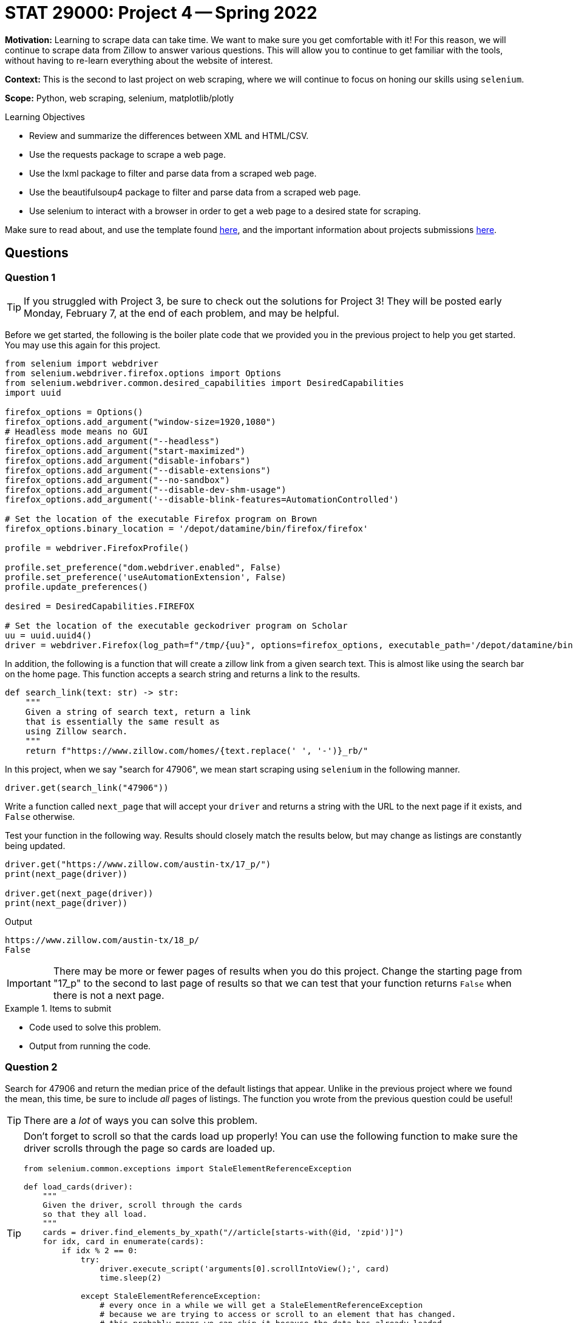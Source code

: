 = STAT 29000: Project 4 -- Spring 2022

**Motivation:** Learning to scrape data can take time. We want to make sure you get comfortable with it! For this reason, we will continue to scrape data from Zillow to answer various questions. This will allow you to continue to get familiar with the tools, without having to re-learn everything about the website of interest. 

**Context:** This is the second to last project on web scraping, where we will continue to focus on honing our skills using `selenium`.

**Scope:** Python, web scraping, selenium, matplotlib/plotly 

.Learning Objectives
****
- Review and summarize the differences between XML and HTML/CSV.
- Use the requests package to scrape a web page.
- Use the lxml package to filter and parse data from a scraped web page.
- Use the beautifulsoup4 package to filter and parse data from a scraped web page.
- Use selenium to interact with a browser in order to get a web page to a desired state for scraping. 
****

Make sure to read about, and use the template found xref:templates.adoc[here], and the important information about projects submissions xref:submissions.adoc[here].

== Questions

=== Question 1

[TIP]
====
If you struggled with Project 3, be sure to check out the solutions for Project 3! They will be posted early Monday, February 7, at the end of each problem, and may be helpful.
====

Before we get started, the following is the boiler plate code that we provided you in the previous project to help you get started. You may use this again for this project.

[source,python]
----
from selenium import webdriver
from selenium.webdriver.firefox.options import Options
from selenium.webdriver.common.desired_capabilities import DesiredCapabilities
import uuid

firefox_options = Options()
firefox_options.add_argument("window-size=1920,1080")
# Headless mode means no GUI
firefox_options.add_argument("--headless")
firefox_options.add_argument("start-maximized")
firefox_options.add_argument("disable-infobars")
firefox_options.add_argument("--disable-extensions")
firefox_options.add_argument("--no-sandbox")
firefox_options.add_argument("--disable-dev-shm-usage")
firefox_options.add_argument('--disable-blink-features=AutomationControlled')

# Set the location of the executable Firefox program on Brown
firefox_options.binary_location = '/depot/datamine/bin/firefox/firefox'

profile = webdriver.FirefoxProfile()

profile.set_preference("dom.webdriver.enabled", False)
profile.set_preference('useAutomationExtension', False)
profile.update_preferences()

desired = DesiredCapabilities.FIREFOX

# Set the location of the executable geckodriver program on Scholar
uu = uuid.uuid4()
driver = webdriver.Firefox(log_path=f"/tmp/{uu}", options=firefox_options, executable_path='/depot/datamine/bin/geckodriver', firefox_profile=profile, desired_capabilities=desired)
----

In addition, the following is a function that will create a zillow link from a given search text. This is almost like using the search bar on the home page. This function accepts a search string and returns a link to the results.

[source,python]
----
def search_link(text: str) -> str:
    """
    Given a string of search text, return a link
    that is essentially the same result as
    using Zillow search.
    """
    return f"https://www.zillow.com/homes/{text.replace(' ', '-')}_rb/"
----

In this project, when we say "search for 47906", we mean start scraping using `selenium` in the following manner.

[source,python]
----
driver.get(search_link("47906"))
----

Write a function called `next_page` that will accept your `driver` and returns a string with the URL to the next page if it exists, and `False` otherwise.

Test your function in the following way. Results should closely match the results below, but may change as listings are constantly being updated.

[source,python]
----
driver.get("https://www.zillow.com/austin-tx/17_p/")
print(next_page(driver))

driver.get(next_page(driver))
print(next_page(driver))
----

.Output
----
https://www.zillow.com/austin-tx/18_p/
False
----

[IMPORTANT]
====
There may be more or fewer pages of results when you do this project. Change the starting page from "17_p" to the second to last page of results so that we can test that your function returns `False` when there is not a next page.
====

.Items to submit
====
- Code used to solve this problem.
- Output from running the code.
====

=== Question 2

Search for 47906 and return the median price of the default listings that appear. Unlike in the previous project where we found the mean, this time, be sure to include _all_ pages of listings. The function you wrote from the previous question could be useful!

[TIP]
====
There are a _lot_ of ways you can solve this problem.
====

[TIP]
====
Don't forget to scroll so that the cards load up properly! You can use the following function to make sure the driver scrolls through the page so cards are loaded up.

[source,python]
----
from selenium.common.exceptions import StaleElementReferenceException

def load_cards(driver):
    """
    Given the driver, scroll through the cards
    so that they all load.
    """
    cards = driver.find_elements_by_xpath("//article[starts-with(@id, 'zpid')]")
    for idx, card in enumerate(cards):
        if idx % 2 == 0:
            try:
                driver.execute_script('arguments[0].scrollIntoView();', card)
                time.sleep(2)

            except StaleElementReferenceException:
                # every once in a while we will get a StaleElementReferenceException
                # because we are trying to access or scroll to an element that has changed.
                # this probably means we can skip it because the data has already loaded.
                continue
----
====

[TIP]
====
On 2/2/2022, the result was $152000. 
====

[TIP]
====
To get the median of a list of values, you can use:

[source,python]
----
import statistics
statistics.median(list_of_values)
----
====

.Items to submit
====
- Code used to solve this problem.
- Output from running the code.
====

=== Question 3

Compare median values for (each of) 3 different locations, and use `plotly` to create a plot showing the 3 median prices in these 3 locations. Make sure your plot is well-labeled.

[TIP]
====
It may help to pack the solution to the previous question into a clean function.
====

.Items to submit
====
- Code used to solve this problem.
- Output from running the code.
====

=== Question 4

You may or may not have noticed, however, you can access the home or plot of land details by appending the `zpid` at the end of the URL. For example, if the card had a `zpid` of `50630217`, we could navigate to https://www.zillow.com/homedetails/50630217_zpid/ and be presented with the details of the property with that `zpid`. 

You can extract the `zpid` from the `id` attribute of the cards. 

Write a function called `get_history` that accepts the driver and a `zpid` (like 50630217) and returns a `pandas` DataFrame with a column `date` and column `price`, with a single row entry for each item in the "Price history" section on Zillow.

The following is an example of the expected output -- if your solution doesn't match exactly, that is okay and could be the result of the house changing.

[source,python]
----
get_history(driver, '2900086')
----

.Output
----
date 	price
0 	2022-01-05 	1449000.0
1 	2021-12-08 	1499000.0
2 	2021-07-27 	1499000.0
3 	2021-04-16 	1499000.0
4 	2021-02-12 	1599000.0
5 	2006-05-22 	NaN
6 	1999-06-04 	NaN
----

To help get you started, here is a skeleton function for you to fill in.

[source,python]
----
def get_history(driver, zpid: str):
    """
    Given the driver and a zpid, return a 
    pandas dataframe with the price history.
    """
    # get the details page and wait for 5 seconds
    driver.get(f"https://www.zillow.com/homedetails/{zpid}_zpid/")
    time.sleep(5)
    
    # get the price history table -- it is always the first table
    price_table = driver.find_element_by_xpath("//table")
    
    # get the dates
    dates = price_table.find_elements_by_xpath(".//FILL HERE")
    dates = [d.text for d in dates]
    
    # get the prices
    prices = price_table.find_elements_by_xpath(".//FILL HERE")
    
    # remove extra percentage data, remove non numeric data from prices
    prices = [re.sub("[^0-9]","", p.text.split(' ')[0]) for p in prices]
    
    # create the dataframe and convert types
    dat = pd.DataFrame(data={'date': dates, 'price': prices})
    dat['price'] = pd.to_numeric(dat['price'])
    dat['date'] = dat['date'].astype('datetime64[ns]')
    
    return dat
----

.Items to submit
====
- Code used to solve this problem.
- Output from running the code.
====

=== Question 5

Write a function called `show_me_plots` that accepts the driver and a "search string" and displays a `plotly` plot with 4 subplots, each containing a plot of the price history of 4 random properties from the _complete_ search results (meaning any 4 properties from all of the pages of results could potentially be plotted.

Test out your function on a couple of search strings!

[TIP]
====
https://plotly.com/python/subplots/ has some examples of subplots using plotly.
====

.Items to submit
====
- Code used to solve this problem.
- Output from running the code.
====

[WARNING]
====
_Please_ make sure to double check that your submission is complete, and contains all of your code and output before submitting. If you are on a spotty internet connect    ion, it is recommended to download your submission after submitting it to make sure what you _think_ you submitted, was what you _actually_ submitted.
                                                                                                                             
In addition, please review our xref:book:projects:submissions.adoc[submission guidelines] before submitting your project.
====
